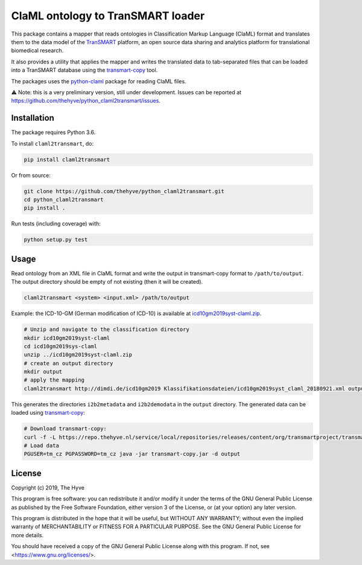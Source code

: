 ################################################################################
ClaML ontology to TranSMART loader
################################################################################

|Build status| |codecov| |pypi| |downloads|

.. |Build status| image:: https://travis-ci.org/thehyve/python_claml2transmart.svg?branch=master
   :alt: Build status
   :target: https://travis-ci.org/thehyve/python_claml2transmart/branches
.. |codecov| image:: https://codecov.io/gh/thehyve/python_claml2transmart/branch/master/graph/badge.svg
   :alt: codecov
   :target: https://codecov.io/gh/thehyve/python_claml2transmart
.. |pypi| image:: https://img.shields.io/pypi/v/claml2transmart.svg
   :alt: PyPI
   :target: https://pypi.org/project/claml2transmart/
.. |downloads| image:: https://img.shields.io/pypi/dm/claml2transmart.svg
   :alt: PyPI - Downloads
   :target: https://pypi.org/project/claml2transmart/

This package contains a mapper that reads ontologies in Classification Markup Language (ClaML) format
and translates them to the data model of the TranSMART_ platform,
an open source data sharing and analytics platform for translational biomedical research.

It also provides a utility that applies the mapper and writes the translated data to tab-separated files
that can be loaded into a TranSMART database using the transmart-copy_ tool.

The packages uses the python-claml_ package for reading ClaML files.

⚠️ Note: this is a very preliminary version, still under development.
Issues can be reported at https://github.com/thehyve/python_claml2transmart/issues.

.. _python-claml: https://pypi.org/project/python-claml/
.. _TranSMART: https://github.com/thehyve/transmart_core
.. _transmart-copy: https://github.com/thehyve/transmart-core/tree/dev/transmart-copy
.. _transmart-loader: https://pypi.org/project/transmart-loader


Installation
------------

The package requires Python 3.6.

To install ``claml2transmart``, do:

.. code-block:: bash

  pip install claml2transmart

Or from source:

.. code-block:: bash

  git clone https://github.com/thehyve/python_claml2transmart.git
  cd python_claml2transmart
  pip install .


Run tests (including coverage) with:

.. code-block:: bash

  python setup.py test


Usage
-----

Read ontology from an XML file in ClaML format and write the output in transmart-copy
format to ``/path/to/output``. The output directory should be
empty of not existing (then it will be created).

.. code-block:: bash

  claml2transmart <system> <input.xml> /path/to/output

Example: the ICD-10-GM (German modification of ICD-10) is available at icd10gm2019syst-claml.zip_.

.. _icd10gm2019syst-claml.zip: https://www.dimdi.de/dynamic/.downloads/klassifikationen/icd-10-gm/version2019/icd10gm2019syst-claml.zip

.. code-block:: bash

  # Unzip and navigate to the classification directory
  mkdir icd10gm2019syst-claml
  cd icd10gm2019sys-claml
  unzip ../icd10gm2019syst-claml.zip
  # create an output directory
  mkdir output
  # apply the mapping
  claml2transmart http://dimdi.de/icd10gm2019 Klassifikationsdateien/icd10gm2019syst_claml_20180921.xml output

This generates the directories ``i2b2metadata`` and ``i2b2demodata`` in the ``output`` directory.
The generated data can be loaded using transmart-copy_:

.. code-block:: console

  # Download transmart-copy:
  curl -f -L https://repo.thehyve.nl/service/local/repositories/releases/content/org/transmartproject/transmart-copy/17.1-HYVE-5.9-RC3/transmart-copy-17.1-HYVE-5.9-RC3.jar -o transmart-copy.jar
  # Load data
  PGUSER=tm_cz PGPASSWORD=tm_cz java -jar transmart-copy.jar -d output


License
-------

Copyright (c) 2019, The Hyve

This program is free software: you can redistribute it and/or modify
it under the terms of the GNU General Public License as published by
the Free Software Foundation, either version 3 of the License, or
(at your option) any later version.

This program is distributed in the hope that it will be useful,
but WITHOUT ANY WARRANTY; without even the implied warranty of
MERCHANTABILITY or FITNESS FOR A PARTICULAR PURPOSE.  See the
GNU General Public License for more details.

You should have received a copy of the GNU General Public License
along with this program.  If not, see <https://www.gnu.org/licenses/>.
